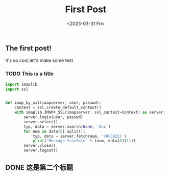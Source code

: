 #+TITLE: First Post
#+DATE:<2023-03-31 Fri>
#+category: Test
#+tags: test
** The first post!
It's so cool,let's make some test
*** TODO This is a title

#+begin_src python
import imaplib
import ssl


def imap_by_ssl(imapserver, user, passwd):
    Context = ssl.create_default_context()
    with imaplib.IMAP4_SSL(imapserver, ssl_context=Context) as server:
        server.login(user, passwd)
        server.select()
        typ, data = server.search(None, 'ALL')
        for num in data[0].split():
            typ, data = server.fetch(num, '(RFC822)')
            print('Message %s\n%s\n' % (num, data[0][1]))
        server.close()
        server.logout()

#+end_src

** DONE 这是第二个标题
CLOSED: [2023-04-11 Tue 09:09]

